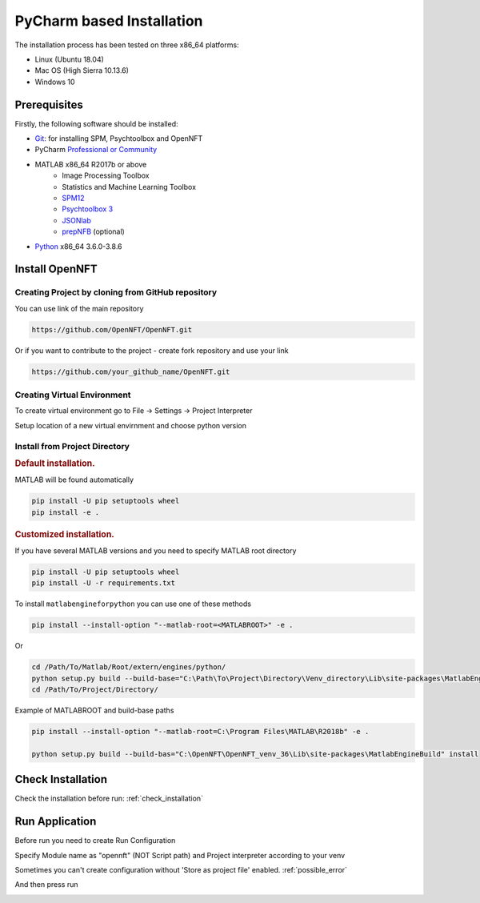 .. _install_pycharm:

PyCharm based Installation
==========================

The installation process has been tested on three x86_64 platforms:

* Linux (Ubuntu 18.04)
* Mac OS (High Sierra 10.13.6)
* Windows 10

Prerequisites
-------------

Firstly, the following software should be installed:

* `Git <https://git-scm.com/downloads>`_: for installing SPM, Psychtoolbox and OpenNFT
* PyCharm `Professional or Community <https://www.jetbrains.com/pycharm/download/>`_
* MATLAB x86_64 R2017b or above
    - Image Processing Toolbox
    - Statistics and Machine Learning Toolbox
    - `SPM12 <https://github.com/spm/spm12>`_
    - `Psychtoolbox 3 <https://github.com/Psychtoolbox-3/Psychtoolbox-3>`_
    - `JSONlab <https://github.com/fangq/jsonlab>`_
    - `prepNFB <https://github.com/lucp88/prepNFB>`_ (optional)
* `Python <https://www.python.org/downloads/>`_ x86_64 3.6.0-3.8.6


Install OpenNFT
---------------

Creating Project by cloning from GitHub repository
++++++++++++++++++++++++++++++++++++++++++++++++++

.. image:: _static/pycharminstall_1.png

You can use link of the main repository

.. code-block::

    https://github.com/OpenNFT/OpenNFT.git

Or if you want to contribute to the project - create fork repository and use your link

.. code-block::

    https://github.com/your_github_name/OpenNFT.git

.. image:: _static/pycharminstall_2.png

Creating Virtual Environment
++++++++++++++++++++++++++++

To create virtual environment go to File -> Settings -> Project Interpreter

.. image:: _static/pycharminstall_3.png

Setup location of a new virtual envirnment and choose python version

.. image:: _static/pycharminstall_4.png


Install from Project Directory
++++++++++++++++++++++++++++++

.. rubric:: Default installation.

MATLAB will be found automatically

.. code-block::

    pip install -U pip setuptools wheel
    pip install -e .

.. rubric:: Customized installation.

If you have several MATLAB versions and you need to specify MATLAB root directory

.. code-block::

    pip install -U pip setuptools wheel
    pip install -U -r requirements.txt

To install ``matlabengineforpython`` you can use one of these methods


.. image:: _static/pycharminstall_5.png

.. code-block::

    pip install --install-option "--matlab-root=<MATLABROOT>" -e .

Or

.. code-block::

    cd /Path/To/Matlab/Root/extern/engines/python/
    python setup.py build --build-base="C:\Path\To\Project\Directory\Venv_directory\Lib\site-packages\MatlabEngineBuild" install
    cd /Path/To/Project/Directory/

Example of MATLABROOT and build-base paths

.. code-block::

   pip install --install-option "--matlab-root=C:\Program Files\MATLAB\R2018b" -e .

   python setup.py build --build-bas="C:\OpenNFT\OpenNFT_venv_36\Lib\site-packages\MatlabEngineBuild" install

Check Installation
------------------

Check the installation before run: :ref:`check_installation`


Run Application
---------------

Before run you need to create Run Configuration

.. image:: _static/pycharminstall_6.png

.. image:: _static/pycharminstall_7.png

Specify Module name as "opennft" (NOT Script path) and Project interpreter according to your venv

.. image:: _static/pycharminstall_8.png

Sometimes you can't create configuration without 'Store as project file' enabled. :ref:`possible_error`

And then press run

.. image:: _static/pycharminstall_9.png

